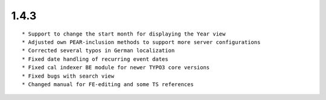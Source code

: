1.4.3
---------------------

::

	* Support to change the start month for displaying the Year view
	* Adjusted own PEAR-inclusion methods to support more server configurations
	* Corrected several typos in German localization
	* Fixed date handling of recurring event dates
	* Fixed cal indexer BE module for newer TYPO3 core versions
	* Fixed bugs with search view
	* Changed manual for FE-editing and some TS references

